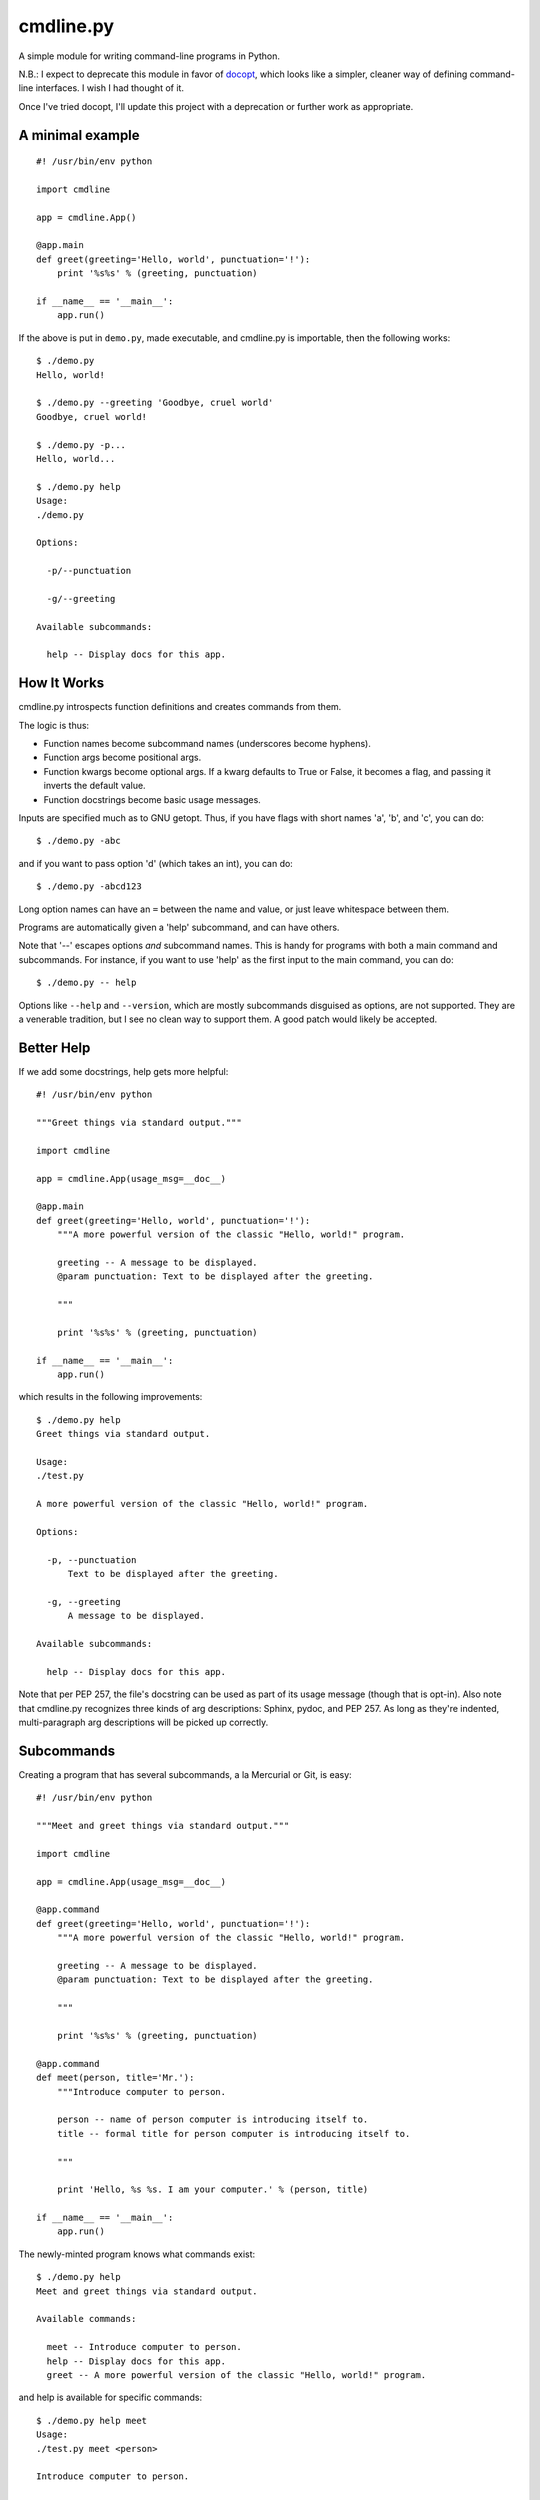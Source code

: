 ==========
cmdline.py
==========

A simple module for writing command-line programs in Python.

N.B.: I expect to deprecate this module in favor of
`docopt <http://docopt.org>`__, which looks like a simpler, cleaner way of
defining command-line interfaces. I wish I had thought of it.

Once I've tried docopt, I'll update this project with a deprecation or further
work as appropriate.

A minimal example
-----------------
::

  #! /usr/bin/env python

  import cmdline

  app = cmdline.App()

  @app.main
  def greet(greeting='Hello, world', punctuation='!'):
      print '%s%s' % (greeting, punctuation)

  if __name__ == '__main__':
      app.run()

If the above is put in ``demo.py``, made executable, and cmdline.py is
importable, then the following works::

  $ ./demo.py
  Hello, world!

  $ ./demo.py --greeting 'Goodbye, cruel world'
  Goodbye, cruel world!

  $ ./demo.py -p...
  Hello, world...

  $ ./demo.py help
  Usage:
  ./demo.py

  Options:

    -p/--punctuation

    -g/--greeting

  Available subcommands:

    help -- Display docs for this app.


How It Works
------------

cmdline.py introspects function definitions and creates commands from them.

The logic is thus:

* Function names become subcommand names (underscores become hyphens).
* Function args become positional args.
* Function kwargs become optional args. If a kwarg defaults to True or False,
  it becomes a flag, and passing it inverts the default value.
* Function docstrings become basic usage messages.

Inputs are specified much as to GNU getopt. Thus, if you have flags with short names 'a', 'b', and 'c', you can do::

  $ ./demo.py -abc

and if you want to pass option 'd' (which takes an int), you can do::

  $ ./demo.py -abcd123

Long option names can have an ``=`` between the name and value, or just leave
whitespace between them.

Programs are automatically given a 'help' subcommand, and can have others.

Note that '--' escapes options *and* subcommand names. This is handy for
programs with both a main command and subcommands. For instance, if you want
to use 'help' as the first input to the main command, you can do::

  $ ./demo.py -- help

Options like ``--help`` and ``--version``, which are mostly subcommands disguised as options, are not supported. They are a venerable tradition, but I
see no clean way to support them. A good patch would likely be accepted.


Better Help
-----------

If we add some docstrings, help gets more helpful::

  #! /usr/bin/env python

  """Greet things via standard output."""

  import cmdline

  app = cmdline.App(usage_msg=__doc__)

  @app.main
  def greet(greeting='Hello, world', punctuation='!'):
      """A more powerful version of the classic "Hello, world!" program.

      greeting -- A message to be displayed.
      @param punctuation: Text to be displayed after the greeting.

      """

      print '%s%s' % (greeting, punctuation)

  if __name__ == '__main__':
      app.run()

which results in the following improvements::

  $ ./demo.py help
  Greet things via standard output.

  Usage:
  ./test.py

  A more powerful version of the classic "Hello, world!" program.

  Options:

    -p, --punctuation
        Text to be displayed after the greeting.

    -g, --greeting
        A message to be displayed.

  Available subcommands:

    help -- Display docs for this app.

Note that per PEP 257, the file's docstring can be used as part of its usage
message (though that is opt-in). Also note that cmdline.py recognizes three
kinds of arg descriptions: Sphinx, pydoc, and PEP 257. As long as they're
indented, multi-paragraph arg descriptions will be picked up correctly.

Subcommands
-----------

Creating a program that has several subcommands, a la Mercurial or Git, is
easy::

  #! /usr/bin/env python

  """Meet and greet things via standard output."""

  import cmdline

  app = cmdline.App(usage_msg=__doc__)

  @app.command
  def greet(greeting='Hello, world', punctuation='!'):
      """A more powerful version of the classic "Hello, world!" program.

      greeting -- A message to be displayed.
      @param punctuation: Text to be displayed after the greeting.

      """

      print '%s%s' % (greeting, punctuation)

  @app.command
  def meet(person, title='Mr.'):
      """Introduce computer to person.

      person -- name of person computer is introducing itself to.
      title -- formal title for person computer is introducing itself to.

      """

      print 'Hello, %s %s. I am your computer.' % (person, title)

  if __name__ == '__main__':
      app.run()

The newly-minted program knows what commands exist::

  $ ./demo.py help
  Meet and greet things via standard output.

  Available commands:

    meet -- Introduce computer to person.
    help -- Display docs for this app.
    greet -- A more powerful version of the classic "Hello, world!" program.

and help is available for specific commands::

  $ ./demo.py help meet
  Usage:
  ./test.py meet <person>

  Introduce computer to person.

  Arguments:

    person
        name of person computer is introducing itself to.

  Options:

    -t, --title
        formal title for person computer is introducing itself to.


Command Return Values
---------------------

If cmdline.py understands a command's return value, it sets the program's exit
status. Otherwise, it ignores it.

If a command returns None, cmdline.py will set the exit status to 0.

If a command returns an integer from 0 to 127, cmdline.py will set the exit
status to that value.

When cmdline.py detects invalid input, it sets the program's exit status to 2,
as the Python docs say that is the usual move for Unix programs when they
catch invalid syntax: http://docs.python.org/library/sys.html#sys.exit).


Other Features
--------------

There are a few other features worth mentioning. The code has pretty decent
docstrings, so reading through those should give you a decent overview of what
you can do. A few highlights follow.

By default, input values are strings. Sometimes you don't want that. The App
constructor accepts a keyword arg named ``arg_types`` to handle that. The
docstrings cover how it works, so do::

  >>> import cmdline
  >>> help(cmdline.App)

to learn about it.

There is tentative support for global options - ones that can be set for all
commands. It can be useful for programs with subcommands that have common
options (think of ``--git-dir`` in git). It expects you to pass globals() to
it, and tries not to treat functions, classes, or modules as options. It looks
like this::

  app = cmdline.App(usage_msg=__doc__)

  foo = 21

  app.make_global_opts(globals(), arg_types={'foo': int})

  @app.command
  def greet(greeting='Hello, world', punctuation='!'):
      """A more powerful version of the classic "Hello, world!" program.

      greeting -- A message to be displayed.
      @param punctuation: Text to be displayed after the greeting.

      """

      print '%s%s' % (greeting, punctuation)

      if foo % 2 == 0:
          print 'Foo is even!'

  if __name__ == '__main__':
      app.run()

There is also tentative support for optional args. This was inspired by git,
but I wonder if it is a misfeature. It's easy to use - the App.command
decorator accepts a list of ``opt_args``.

There are some examples that served as a sort of ad-hoc test suite while I was
getting things to the current state - they are ``hello.py`` and
``subcommands.py``.

Alpha At Best
-------------

cmdline.py is **not** ready for production. It has no test suite, a todo.txt
with a number of missing features and known deficiencies, a few misfeatures,
and undoubtedly a lot of unknown missing features and deficiencies. The
interface is very likely to change - hopefully by removing warts and adding as
little as possible, but we'll see what transpires.

I'm putting it out in the wild because I would love to hear feedback from
people. What sucks about this? What's good about it? How can it be improved?

Suggestions (and patches) are welcome.

License
-------

This code is under the two-clause BSD license. See ``license.txt`` for details.
